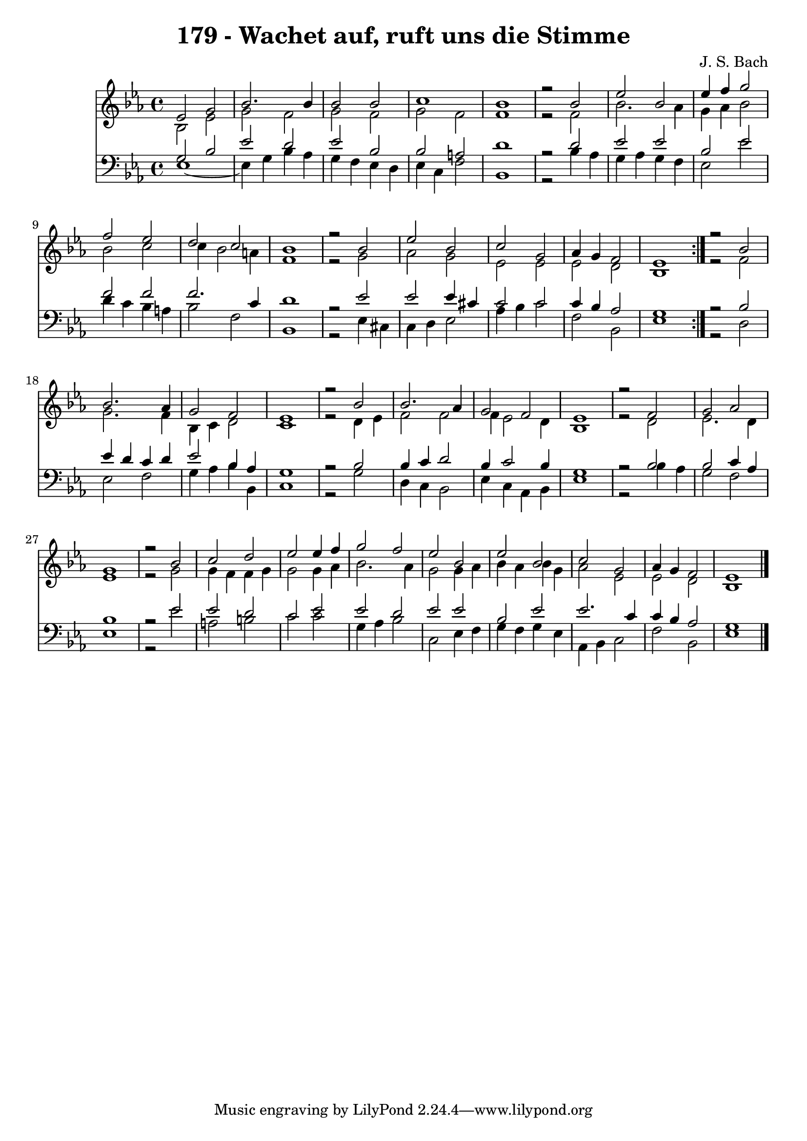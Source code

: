 \version "2.10.33"

\header {
  title = "179 - Wachet auf, ruft uns die Stimme"
  composer = "J. S. Bach"
}


global = {
  \time 4/4
  \key ees \major
}


soprano = \relative c' {
  \repeat volta 2 {
    ees2 g2 
    bes2. bes4 
    bes2 bes2 
    c1 
    bes1     %5
    r2 bes2 
    ees2 bes2 
    ees4 f4 g2 
    f2 ees2 
    d2 c2     %10
    bes1 
    r2 bes2 
    ees2 bes2 
    c2 g2 
    aes4 g4 f2     %15
    ees1 }
  r2 bes'2 
  bes2. aes4 
  g2 f2 
  ees1   %20
  r2 bes'2 
  bes2. aes4 
  g2 f2 
  ees1 
  r2 f2   %25
  g2 aes2 
  g1 
  r2 bes2 
  c2 d2 
  ees2 ees4 f4   %30
  g2 f2 
  ees2 bes2 
  ees2 bes2 
  c2 g2 
  aes4 g4 f2   %35
  ees1 
  
}

alto = \relative c' {
  \repeat volta 2 {
    bes2 ees2 
    g2 f2 
    g2 f2 
    g2 f2 
    f1     %5
    r2 f2 
    bes2. aes4 
    g4 aes4 bes2 
    bes2 c2 
    c4 bes2 a4     %10
    f1 
    r2 g2 
    aes2 g2 
    ees2 ees2 
    ees2 d2     %15
    bes1 }
  r2 f'2 
  g2. f4 
  bes,4 c4 d2 
  c1   %20
  r2 d4 ees4 
  f2 f2 
  f4 ees2 d4 
  bes1 
  r2 d2   %25
  ees2. d4 
  ees1 
  r2 g2 
  g4 f4 f4 g4 
  g2 g4 aes4   %30
  bes2. aes4 
  g2 g4 aes4 
  bes4 aes4 bes4 g4 
  aes2 ees2 
  ees2 d2   %35
  bes1 
  
}

tenor = \relative c' {
  \repeat volta 2 {
    g2 bes2 
    ees2 d2 
    ees2 bes2 
    bes2 a2 
    d1     %5
    r2 d2 
    ees2 ees2 
    bes2 ees2 
    f2 f2 
    f2. c4     %10
    d1 
    r2 ees2 
    ees2 ees4 cis4 
    c2 c2 
    c4 bes4 aes2     %15
    g1 }
  r2 bes2 
  ees4 d4 c4 d4 
  ees2 bes4 aes4 
  g1   %20
  r2 bes2 
  bes4 c4 d2 
  bes4 c2 bes4 
  g1 
  r2 bes2   %25
  bes2 c4 aes4 
  bes1 
  r2 ees2 
  ees2 d2 
  c2 ees2   %30
  ees2 d2 
  ees2 ees2 
  bes2 ees2 
  ees2. c4 
  c4 bes4 aes2   %35
  g1 
  
}

baixo = \relative c {
  \repeat volta 2 {
    ees1~ 
    ees4 g4 bes4 aes4 
    g4 f4 ees4 d4 
    ees4 c4 f2 
    bes,1     %5
    r2 bes'4 aes4 
    g4 aes4 g4 f4 
    ees2 ees'2 
    d4 c4 bes4 a4 
    bes2 f2     %10
    bes,1 
    r2 ees4 cis4 
    c4 d4 ees2 
    aes4 bes4 c2 
    f,2 bes,2     %15
    ees1 }
  r2 d2 
  ees2 f2 
  g4 aes4 bes4 bes,4 
  c1   %20
  r2 g'2 
  d4 c4 bes2 
  ees4 c4 aes4 bes4 
  ees1 
  r2 bes'4 aes4   %25
  g2 f2 
  ees1 
  r2 ees'2 
  a,2 b2 
  c2 c2   %30
  g4 aes4 bes2 
  c,2 ees4 f4 
  g4 f4 g4 ees4 
  aes,4 bes4 c2 
  f2 bes,2   %35
  ees1 
  
}

\score {
  <<
    \new Staff {
      <<
        \global
        \new Voice = "1" { \voiceOne \soprano }
        \new Voice = "2" { \voiceTwo \alto }
      >>
    }
    \new Staff {
      <<
        \global
        \clef "bass"
        \new Voice = "1" {\voiceOne \tenor }
        \new Voice = "2" { \voiceTwo \baixo \bar "|."}
      >>
    }
  >>
}